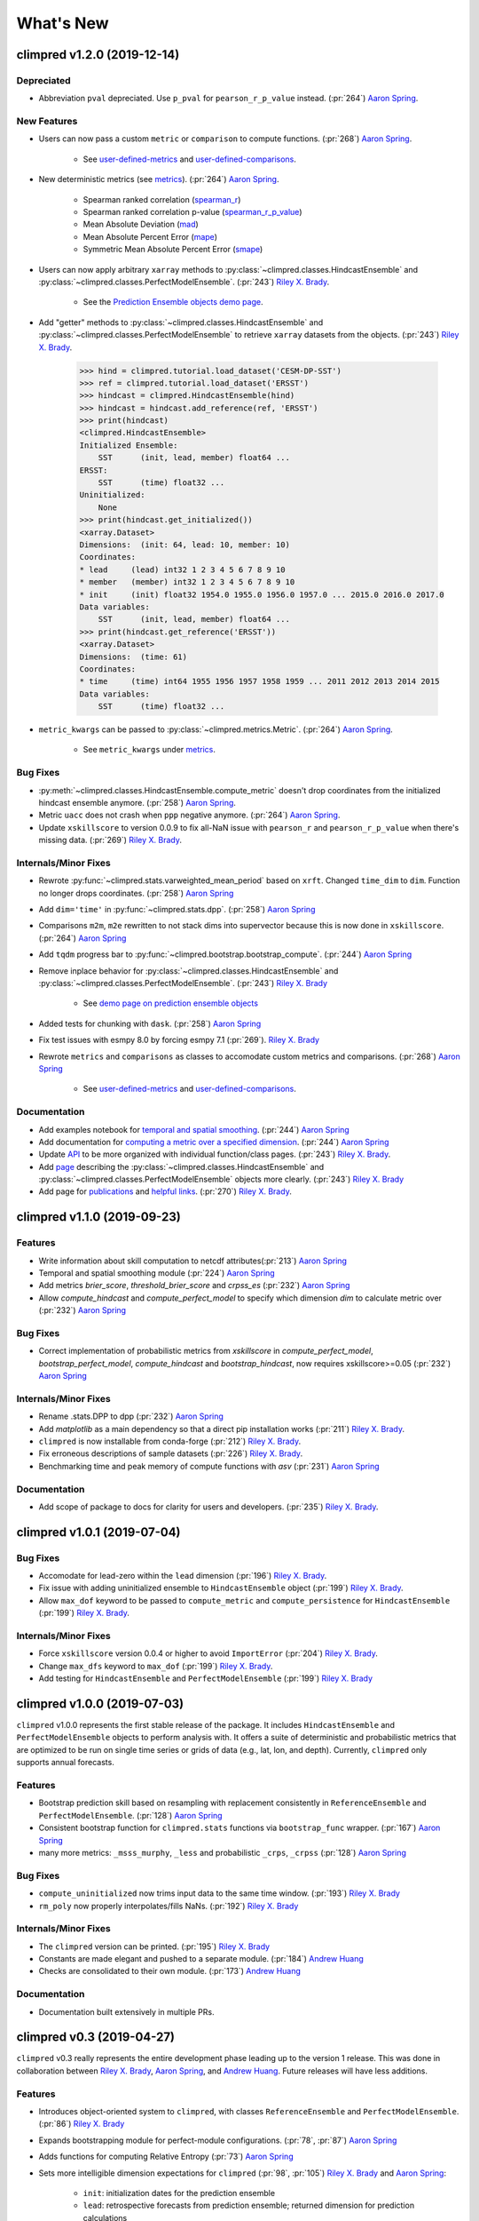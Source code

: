 ==========
What's New
==========

climpred v1.2.0 (2019-12-14)
============================

Depreciated
-----------
- Abbreviation ``pval`` depreciated. Use ``p_pval`` for ``pearson_r_p_value`` instead. (:pr:`264`) `Aaron Spring`_.

New Features
------------

- Users can now pass a custom ``metric`` or ``comparison`` to compute functions. (:pr:`268`) `Aaron Spring`_.

    * See `user-defined-metrics <metrics.html#user-defined-metrics>`_ and `user-defined-comparisons <comparisons.html#user-defined-comparisons>`_.

- New deterministic metrics (see `metrics <metrics.html>`_). (:pr:`264`) `Aaron Spring`_.

    * Spearman ranked correlation (spearman_r_) 
    * Spearman ranked correlation p-value (spearman_r_p_value_)
    * Mean Absolute Deviation (mad_)
    * Mean Absolute Percent Error (mape_)
    * Symmetric Mean Absolute Percent Error (smape_)

.. _spearman_r: metrics.html#spearman-anomaly-correlation-coefficient-sacc
.. _spearman_r_p_value: metrics.html#spearman-anomaly-correlation-coefficient-sacc
.. _mad: metrics.html#median-absolute-deviation-mad
.. _mape: metrics.html#mean-absolute-percentage-error-mape
.. _smape: metrics.html#symmetric-mean-absolute-percentage-error-smape

- Users can now apply arbitrary ``xarray`` methods to :py:class:`~climpred.classes.HindcastEnsemble` and :py:class:`~climpred.classes.PerfectModelEnsemble`. (:pr:`243`) `Riley X. Brady`_.

    * See the `Prediction Ensemble objects demo page <prediction-ensemble-object.html>`_.

- Add "getter" methods to :py:class:`~climpred.classes.HindcastEnsemble` and :py:class:`~climpred.classes.PerfectModelEnsemble` to retrieve ``xarray`` datasets from the objects. (:pr:`243`) `Riley X. Brady`_.

    .. code-block:: python

        >>> hind = climpred.tutorial.load_dataset('CESM-DP-SST')
        >>> ref = climpred.tutorial.load_dataset('ERSST')
        >>> hindcast = climpred.HindcastEnsemble(hind)
        >>> hindcast = hindcast.add_reference(ref, 'ERSST')
        >>> print(hindcast)
        <climpred.HindcastEnsemble>
        Initialized Ensemble:
            SST      (init, lead, member) float64 ...
        ERSST:
            SST      (time) float32 ...
        Uninitialized:
            None
        >>> print(hindcast.get_initialized())
        <xarray.Dataset>
        Dimensions:  (init: 64, lead: 10, member: 10)
        Coordinates:
        * lead     (lead) int32 1 2 3 4 5 6 7 8 9 10
        * member   (member) int32 1 2 3 4 5 6 7 8 9 10
        * init     (init) float32 1954.0 1955.0 1956.0 1957.0 ... 2015.0 2016.0 2017.0
        Data variables:
            SST      (init, lead, member) float64 ...
        >>> print(hindcast.get_reference('ERSST'))
        <xarray.Dataset>
        Dimensions:  (time: 61)
        Coordinates:
        * time     (time) int64 1955 1956 1957 1958 1959 ... 2011 2012 2013 2014 2015
        Data variables:
            SST      (time) float32 ...

- ``metric_kwargs`` can be passed to :py:class:`~climpred.metrics.Metric`. (:pr:`264`) `Aaron Spring`_.

    * See ``metric_kwargs`` under `metrics <metrics.html>`_.

Bug Fixes
---------
- :py:meth:`~climpred.classes.HindcastEnsemble.compute_metric` doesn't drop coordinates from the initialized hindcast ensemble anymore. (:pr:`258`) `Aaron Spring`_.
- Metric ``uacc`` does not crash when ``ppp`` negative anymore. (:pr:`264`) `Aaron Spring`_.
- Update ``xskillscore`` to version 0.0.9 to fix all-NaN issue with ``pearson_r`` and ``pearson_r_p_value`` when there's missing data. (:pr:`269`) `Riley X. Brady`_.

Internals/Minor Fixes
---------------------
- Rewrote :py:func:`~climpred.stats.varweighted_mean_period` based on ``xrft``. Changed ``time_dim`` to ``dim``. Function no longer drops coordinates. (:pr:`258`) `Aaron Spring`_
- Add ``dim='time'`` in :py:func:`~climpred.stats.dpp`. (:pr:`258`) `Aaron Spring`_
- Comparisons ``m2m``, ``m2e`` rewritten to not stack dims into supervector because this is now done in ``xskillscore``. (:pr:`264`) `Aaron Spring`_
- Add ``tqdm`` progress bar to :py:func:`~climpred.bootstrap.bootstrap_compute`. (:pr:`244`) `Aaron Spring`_
- Remove inplace behavior for :py:class:`~climpred.classes.HindcastEnsemble` and :py:class:`~climpred.classes.PerfectModelEnsemble`. (:pr:`243`) `Riley X. Brady`_

    * See `demo page on prediction ensemble objects <prediction-ensemble-object.html>`_

- Added tests for chunking with ``dask``. (:pr:`258`) `Aaron Spring`_
- Fix test issues with esmpy 8.0 by forcing esmpy 7.1 (:pr:`269`). `Riley X. Brady`_
- Rewrote ``metrics`` and ``comparisons`` as classes to accomodate custom metrics and comparisons. (:pr:`268`) `Aaron Spring`_

    * See `user-defined-metrics <metrics.html#user-defined-metrics>`_ and `user-defined-comparisons <comparisons.html#user-defined-comparisons>`_.

Documentation
-------------
- Add examples notebook for `temporal and spatial smoothing <examples/smoothing.html>`_. (:pr:`244`) `Aaron Spring`_
- Add documentation for `computing a metric over a specified dimension <comparisons.html#compute-over-dimension>`_. (:pr:`244`) `Aaron Spring`_
- Update `API <api.html>`_ to be more organized with individual function/class pages. (:pr:`243`) `Riley X. Brady`_.
- Add `page <prediction-ensemble-object.html>`_ describing the :py:class:`~climpred.classes.HindcastEnsemble` and :py:class:`~climpred.classes.PerfectModelEnsemble` objects more clearly. (:pr:`243`) `Riley X. Brady`_
- Add page for `publications <publications.html>`_ and `helpful links <helpful-links.html>`_. (:pr:`270`) `Riley X. Brady`_.

climpred v1.1.0 (2019-09-23)
============================

Features
--------
- Write information about skill computation to netcdf attributes(:pr:`213`) `Aaron Spring`_
- Temporal and spatial smoothing module (:pr:`224`) `Aaron Spring`_
- Add metrics `brier_score`, `threshold_brier_score` and `crpss_es` (:pr:`232`) `Aaron Spring`_
- Allow `compute_hindcast` and `compute_perfect_model` to specify which dimension `dim` to calculate metric over (:pr:`232`) `Aaron Spring`_

Bug Fixes
---------
- Correct implementation of probabilistic metrics from `xskillscore` in `compute_perfect_model`, `bootstrap_perfect_model`, `compute_hindcast` and `bootstrap_hindcast`, now requires xskillscore>=0.05 (:pr:`232`) `Aaron Spring`_

Internals/Minor Fixes
---------------------
- Rename .stats.DPP to dpp (:pr:`232`) `Aaron Spring`_
- Add `matplotlib` as a main dependency so that a direct pip installation works (:pr:`211`) `Riley X. Brady`_.
- ``climpred`` is now installable from conda-forge (:pr:`212`) `Riley X. Brady`_.
- Fix erroneous descriptions of sample datasets (:pr:`226`) `Riley X. Brady`_.
- Benchmarking time and peak memory of compute functions with `asv` (:pr:`231`) `Aaron Spring`_

Documentation
-------------
- Add scope of package to docs for clarity for users and developers. (:pr:`235`) `Riley X. Brady`_.

climpred v1.0.1 (2019-07-04)
============================

Bug Fixes
---------
- Accomodate for lead-zero within the ``lead`` dimension (:pr:`196`) `Riley X. Brady`_.
- Fix issue with adding uninitialized ensemble to ``HindcastEnsemble`` object (:pr:`199`) `Riley X. Brady`_.
- Allow ``max_dof`` keyword to be passed to ``compute_metric`` and ``compute_persistence`` for ``HindcastEnsemble`` (:pr:`199`) `Riley X. Brady`_.

Internals/Minor Fixes
---------------------
- Force ``xskillscore`` version 0.0.4 or higher to avoid ``ImportError`` (:pr:`204`) `Riley X. Brady`_.
- Change ``max_dfs`` keyword to ``max_dof`` (:pr:`199`) `Riley X. Brady`_.
- Add testing for ``HindcastEnsemble`` and ``PerfectModelEnsemble`` (:pr:`199`) `Riley X. Brady`_

climpred v1.0.0 (2019-07-03)
============================
``climpred`` v1.0.0 represents the first stable release of the package. It includes ``HindcastEnsemble`` and ``PerfectModelEnsemble`` objects to perform analysis with. It offers a suite of deterministic and probabilistic metrics that are optimized to be run on single time series or grids of data (e.g., lat, lon, and depth). Currently, ``climpred`` only supports annual forecasts.

Features
--------
- Bootstrap prediction skill based on resampling with replacement consistently in ``ReferenceEnsemble`` and ``PerfectModelEnsemble``. (:pr:`128`) `Aaron Spring`_
- Consistent bootstrap function for ``climpred.stats`` functions via ``bootstrap_func`` wrapper. (:pr:`167`) `Aaron Spring`_
- many more metrics: ``_msss_murphy``, ``_less`` and probabilistic ``_crps``, ``_crpss`` (:pr:`128`) `Aaron Spring`_

Bug Fixes
---------
- ``compute_uninitialized`` now trims input data to the same time window. (:pr:`193`) `Riley X. Brady`_
- ``rm_poly`` now properly interpolates/fills NaNs. (:pr:`192`) `Riley X. Brady`_

Internals/Minor Fixes
---------------------
- The ``climpred`` version can be printed. (:pr:`195`) `Riley X. Brady`_
- Constants are made elegant and pushed to a separate module. (:pr:`184`) `Andrew Huang`_
- Checks are consolidated to their own module. (:pr:`173`) `Andrew Huang`_

Documentation
-------------
- Documentation built extensively in multiple PRs.


climpred v0.3 (2019-04-27)
==========================

``climpred`` v0.3 really represents the entire development phase leading up to the version 1 release. This was done in collaboration between `Riley X. Brady`_, `Aaron Spring`_, and `Andrew Huang`_. Future releases will have less additions.

Features
--------
- Introduces object-oriented system to ``climpred``, with classes ``ReferenceEnsemble`` and ``PerfectModelEnsemble``. (:pr:`86`) `Riley X. Brady`_
- Expands bootstrapping module for perfect-module configurations. (:pr:`78`, :pr:`87`) `Aaron Spring`_
- Adds functions for computing Relative Entropy (:pr:`73`) `Aaron Spring`_
- Sets more intelligible dimension expectations for ``climpred`` (:pr:`98`, :pr:`105`) `Riley X. Brady`_ and `Aaron Spring`_:

    -   ``init``:  initialization dates for the prediction ensemble
    -   ``lead``:  retrospective forecasts from prediction ensemble; returned dimension for prediction calculations
    -   ``time``:  time dimension for control runs, references, etc.
    -   ``member``:  ensemble member dimension.
- Updates ``open_dataset`` to display available dataset names when no argument is passed. (:pr:`123`) `Riley X. Brady`_
- Change ``ReferenceEnsemble`` to ``HindcastEnsemble``. (:pr:`124`) `Riley X. Brady`_
- Add probabilistic metrics to ``climpred``. (:pr:`128`) `Aaron Spring`_
- Consolidate separate perfect-model and hindcast functions into singular functions. (:pr:`128`) `Aaron Spring`_
- Add option to pass proxy through to ``open_dataset`` for firewalled networks. (:pr:`138`) `Riley X. Brady`_


Bug Fixes
---------
- ``xr_rm_poly`` can now operate on Datasets and with multiple variables. It also interpolates across NaNs in time series. (:pr:`94`) `Andrew Huang`_
- Travis CI, ``treon``, and ``pytest`` all run for automated testing of new features. (:pr:`98`, :pr:`105`, :pr:`106`) `Riley X. Brady`_ and `Aaron Spring`_
- Clean up ``check_xarray`` decorators and make sure that they work. (:pr:`142`) `Andrew Huang`_
- Ensures that ``help()`` returns proper docstring even with decorators. (:pr:`149`) `Andrew Huang`_
- Fixes bootstrap so p values are correct. (:pr:`170`) `Aaron Spring`_

Internals/Minor Fixes
---------------------
- Adds unit testing for all perfect-model comparisons. (:pr:`107`) `Aaron Spring`_
- Updates CESM-LE uninitialized ensemble sample data to have 34 members. (:pr:`113`) `Riley X. Brady`_
- Adds MPI-ESM hindcast, historical, and assimilation sample data. (:pr:`119`) `Aaron Spring`_
- Replaces ``check_xarray`` with a decorator for checking that input arguments are xarray objects. (:pr:`120`) `Andrew Huang`_
- Add custom exceptions for clearer error reporting. (:pr:`139`) `Riley X. Brady`_
- Remove "xr" prefix from stats module. (:pr:`144`) `Riley X. Brady`_
- Add codecoverage for testing. (:pr:`152`) `Riley X. Brady`_
- Update exception messages for more pretty error reporting. (:pr:`156`) `Andrew Huang`_
- Add ``pre-commit`` and ``flake8``/``black`` check in CI. (:pr:`163`) `Riley X. Brady`_
- Change ``loadutils`` module to ``tutorial`` and ``open_dataset`` to ``load_dataset``. (:pr:`164`) `Riley X. Brady`_
- Remove predictability horizon function to revisit for v2. (:pr:`165`) `Riley X. Brady`_
- Increase code coverage through more testing. (:pr:`167`) `Aaron Spring`_
- Consolidates checks and constants into modules. (:pr:`173`) `Andrew Huang`_

climpred v0.2 (2019-01-11)
==========================

Name changed to ``climpred``, developed enough for basic decadal prediction tasks on a perfect-model ensemble and reference-based ensemble.

climpred v0.1 (2018-12-20)
==========================

Collaboration between Riley Brady and Aaron Spring begins.

.. _`Riley X. Brady`: https://github.com/bradyrx
.. _`Aaron Spring`: https://github.com/aaronspring
.. _`Andrew Huang`: https://github.com/ahuang11
